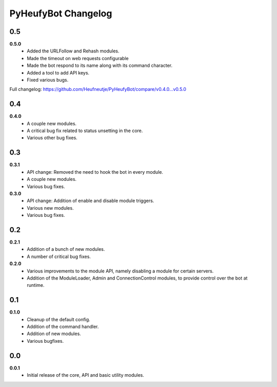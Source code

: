 ====================
PyHeufyBot Changelog
====================

0.5
===
**0.5.0**
  * Added the URLFollow and Rehash modules.
  * Made the timeout on web requests configurable
  * Made the bot respond to its name along with its command character.
  * Added a tool to add API keys.
  * Fixed various bugs.

Full changelog: https://github.com/Heufneutje/PyHeufyBot/compare/v0.4.0...v0.5.0

0.4
===
**0.4.0**
  * A couple new modules.
  * A critical bug fix related to status unsetting in the core.
  * Various other bug fixes.

0.3
===

**0.3.1**
  * API change: Removed the need to hook the bot in every module.
  * A couple new modules.
  * Various bug fixes.

**0.3.0**
  * API change: Addition of enable and disable module triggers.
  * Various new modules.
  * Various bug fixes.

0.2
===

**0.2.1**
  * Addition of a bunch of new modules.
  * A number of critical bug fixes.

**0.2.0**
  * Various improvements to the module API, namely disabling a module for
    certain servers.
  * Addition of the ModuleLoader, Admin and ConnectionControl modules, to
    provide control over the bot at runtime.

0.1
===

**0.1.0**
  * Cleanup of the default config.
  * Addition of the command handler.
  * Addition of new modules.
  * Various bugfixes.

0.0
===

**0.0.1**
  * Initial release of the core, API and basic utility modules.
